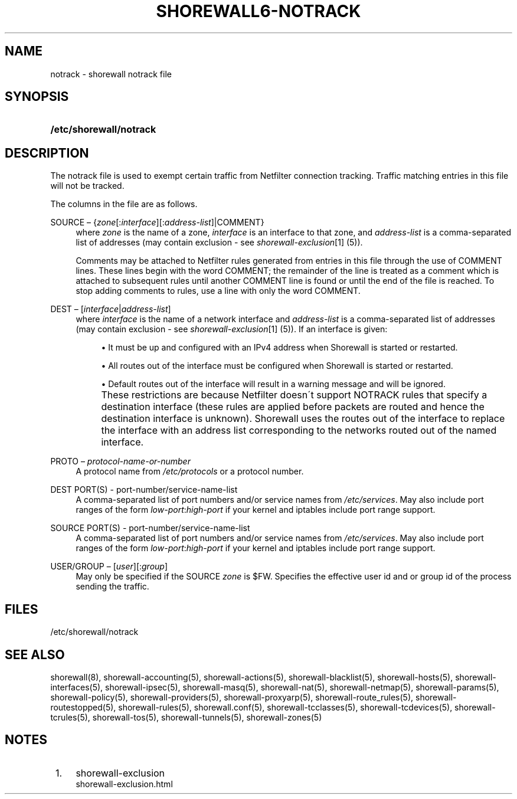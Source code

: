 .\"     Title: shorewall6-notrack
.\"    Author: 
.\" Generator: DocBook XSL Stylesheets v1.73.2 <http://docbook.sf.net/>
.\"      Date: 05/07/2010
.\"    Manual: 
.\"    Source: 
.\"
.TH "SHOREWALL6\-NOTRACK" "5" "05/07/2010" "" ""
.\" disable hyphenation
.nh
.\" disable justification (adjust text to left margin only)
.ad l
.SH "NAME"
notrack \- shorewall notrack file
.SH "SYNOPSIS"
.HP 23
\fB/etc/shorewall/notrack\fR
.SH "DESCRIPTION"
.PP
The notrack file is used to exempt certain traffic from Netfilter connection tracking\&. Traffic matching entries in this file will not be tracked\&.
.PP
The columns in the file are as follows\&.
.PP
SOURCE \(en {\fIzone\fR[:\fIinterface\fR][:\fIaddress\-list\fR]|COMMENT}
.RS 4
where
\fIzone\fR
is the name of a zone,
\fIinterface\fR
is an interface to that zone, and
\fIaddress\-list\fR
is a comma\-separated list of addresses (may contain exclusion \- see
\fIshorewall\-exclusion\fR\&[1]
(5))\&.
.sp
Comments may be attached to Netfilter rules generated from entries in this file through the use of COMMENT lines\&. These lines begin with the word COMMENT; the remainder of the line is treated as a comment which is attached to subsequent rules until another COMMENT line is found or until the end of the file is reached\&. To stop adding comments to rules, use a line with only the word COMMENT\&.
.RE
.PP
DEST \(en [\fIinterface\fR|\fIaddress\-list\fR]
.RS 4
where
\fIinterface\fR
is the name of a network interface and
\fIaddress\-list\fR
is a comma\-separated list of addresses (may contain exclusion \- see
\fIshorewall\-exclusion\fR\&[1]
(5))\&. If an interface is given:
.sp
.RS 4
\h'-04'\(bu\h'+03'It must be up and configured with an IPv4 address when Shorewall is started or restarted\&.
.RE
.sp
.RS 4
\h'-04'\(bu\h'+03'All routes out of the interface must be configured when Shorewall is started or restarted\&.
.RE
.sp
.RS 4
\h'-04'\(bu\h'+03'Default routes out of the interface will result in a warning message and will be ignored\&.
.RE
.IP "" 4
These restrictions are because Netfilter doesn\'t support NOTRACK rules that specify a destination interface (these rules are applied before packets are routed and hence the destination interface is unknown)\&. Shorewall uses the routes out of the interface to replace the interface with an address list corresponding to the networks routed out of the named interface\&.
.RE
.PP
PROTO \(en \fIprotocol\-name\-or\-number\fR
.RS 4
A protocol name from
\fI/etc/protocols\fR
or a protocol number\&.
.RE
.PP
DEST PORT(S) \- port\-number/service\-name\-list
.RS 4
A comma\-separated list of port numbers and/or service names from
\fI/etc/services\fR\&. May also include port ranges of the form
\fIlow\-port\fR:\fIhigh\-port\fR
if your kernel and iptables include port range support\&.
.RE
.PP
SOURCE PORT(S) \- port\-number/service\-name\-list
.RS 4
A comma\-separated list of port numbers and/or service names from
\fI/etc/services\fR\&. May also include port ranges of the form
\fIlow\-port\fR:\fIhigh\-port\fR
if your kernel and iptables include port range support\&.
.RE
.PP
USER/GROUP \(en [\fIuser\fR][:\fIgroup\fR]
.RS 4
May only be specified if the SOURCE
\fIzone\fR
is $FW\&. Specifies the effective user id and or group id of the process sending the traffic\&.
.RE
.SH "FILES"
.PP
/etc/shorewall/notrack
.SH "SEE ALSO"
.PP
shorewall(8), shorewall\-accounting(5), shorewall\-actions(5), shorewall\-blacklist(5), shorewall\-hosts(5), shorewall\-interfaces(5), shorewall\-ipsec(5), shorewall\-masq(5), shorewall\-nat(5), shorewall\-netmap(5), shorewall\-params(5), shorewall\-policy(5), shorewall\-providers(5), shorewall\-proxyarp(5), shorewall\-route_rules(5), shorewall\-routestopped(5), shorewall\-rules(5), shorewall\&.conf(5), shorewall\-tcclasses(5), shorewall\-tcdevices(5), shorewall\-tcrules(5), shorewall\-tos(5), shorewall\-tunnels(5), shorewall\-zones(5)
.SH "NOTES"
.IP " 1." 4
shorewall-exclusion
.RS 4
\%shorewall-exclusion.html
.RE
